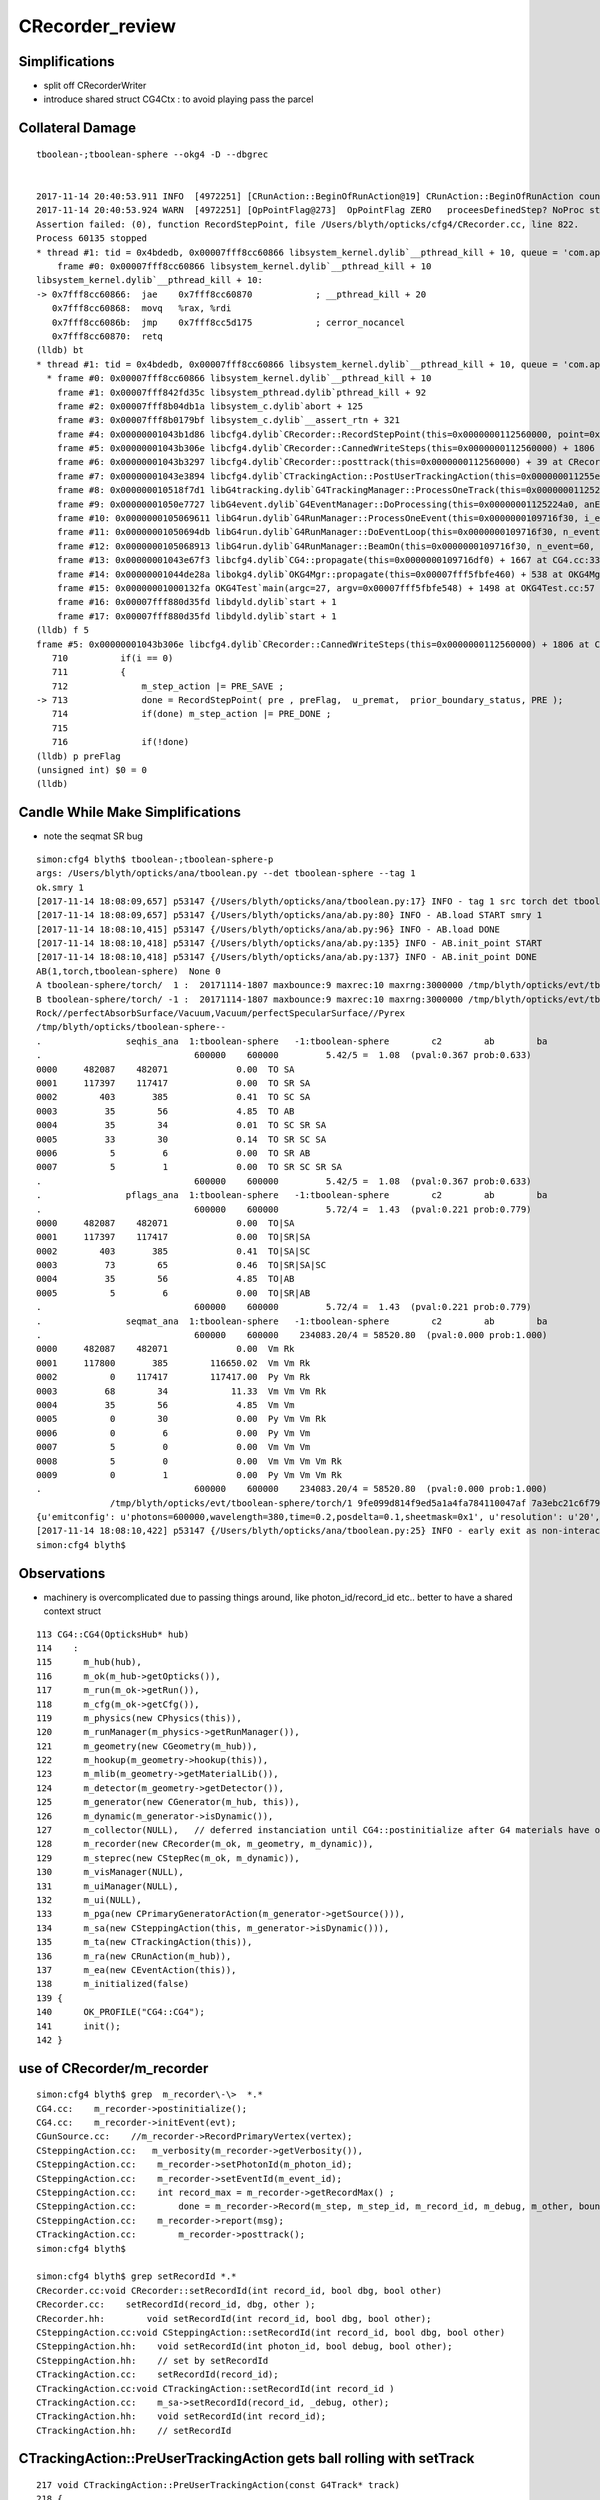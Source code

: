 CRecorder_review
====================


Simplifications
-----------------

* split off CRecorderWriter 
* introduce shared struct CG4Ctx : to avoid playing pass the parcel



Collateral Damage
-------------------

::


    tboolean-;tboolean-sphere --okg4 -D --dbgrec 


    2017-11-14 20:40:53.911 INFO  [4972251] [CRunAction::BeginOfRunAction@19] CRunAction::BeginOfRunAction count 1
    2017-11-14 20:40:53.924 WARN  [4972251] [OpPointFlag@273]  OpPointFlag ZERO   proceesDefinedStep? NoProc stage START status Undefined
    Assertion failed: (0), function RecordStepPoint, file /Users/blyth/opticks/cfg4/CRecorder.cc, line 822.
    Process 60135 stopped
    * thread #1: tid = 0x4bdedb, 0x00007fff8cc60866 libsystem_kernel.dylib`__pthread_kill + 10, queue = 'com.apple.main-thread', stop reason = signal SIGABRT
        frame #0: 0x00007fff8cc60866 libsystem_kernel.dylib`__pthread_kill + 10
    libsystem_kernel.dylib`__pthread_kill + 10:
    -> 0x7fff8cc60866:  jae    0x7fff8cc60870            ; __pthread_kill + 20
       0x7fff8cc60868:  movq   %rax, %rdi
       0x7fff8cc6086b:  jmp    0x7fff8cc5d175            ; cerror_nocancel
       0x7fff8cc60870:  retq   
    (lldb) bt
    * thread #1: tid = 0x4bdedb, 0x00007fff8cc60866 libsystem_kernel.dylib`__pthread_kill + 10, queue = 'com.apple.main-thread', stop reason = signal SIGABRT
      * frame #0: 0x00007fff8cc60866 libsystem_kernel.dylib`__pthread_kill + 10
        frame #1: 0x00007fff842fd35c libsystem_pthread.dylib`pthread_kill + 92
        frame #2: 0x00007fff8b04db1a libsystem_c.dylib`abort + 125
        frame #3: 0x00007fff8b0179bf libsystem_c.dylib`__assert_rtn + 321
        frame #4: 0x00000001043b1d86 libcfg4.dylib`CRecorder::RecordStepPoint(this=0x0000000112560000, point=0x00000001205e1bb0, flag=0, material=2, boundary_status=Undefined, label=0x00000001043fa4e5) + 278 at CRecorder.cc:822
        frame #5: 0x00000001043b306e libcfg4.dylib`CRecorder::CannedWriteSteps(this=0x0000000112560000) + 1806 at CRecorder.cc:713
        frame #6: 0x00000001043b3297 libcfg4.dylib`CRecorder::posttrack(this=0x0000000112560000) + 39 at CRecorder.cc:773
        frame #7: 0x00000001043e3894 libcfg4.dylib`CTrackingAction::PostUserTrackingAction(this=0x000000011255e810, track=0x00000001205e0390) + 548 at CTrackingAction.cc:159
        frame #8: 0x000000010518f7d1 libG4tracking.dylib`G4TrackingManager::ProcessOneTrack(this=0x0000000112522530, apValueG4Track=<unavailable>) + 1009 at G4TrackingManager.cc:140
        frame #9: 0x00000001050e7727 libG4event.dylib`G4EventManager::DoProcessing(this=0x00000001125224a0, anEvent=<unavailable>) + 1879 at G4EventManager.cc:185
        frame #10: 0x0000000105069611 libG4run.dylib`G4RunManager::ProcessOneEvent(this=0x0000000109716f30, i_event=0) + 49 at G4RunManager.cc:399
        frame #11: 0x00000001050694db libG4run.dylib`G4RunManager::DoEventLoop(this=0x0000000109716f30, n_event=60, macroFile=<unavailable>, n_select=<unavailable>) + 43 at G4RunManager.cc:367
        frame #12: 0x0000000105068913 libG4run.dylib`G4RunManager::BeamOn(this=0x0000000109716f30, n_event=60, macroFile=0x0000000000000000, n_select=-1) + 99 at G4RunManager.cc:273
        frame #13: 0x00000001043e67f3 libcfg4.dylib`CG4::propagate(this=0x0000000109716df0) + 1667 at CG4.cc:333
        frame #14: 0x00000001044de28a libokg4.dylib`OKG4Mgr::propagate(this=0x00007fff5fbfe460) + 538 at OKG4Mgr.cc:82
        frame #15: 0x00000001000132fa OKG4Test`main(argc=27, argv=0x00007fff5fbfe548) + 1498 at OKG4Test.cc:57
        frame #16: 0x00007fff880d35fd libdyld.dylib`start + 1
        frame #17: 0x00007fff880d35fd libdyld.dylib`start + 1
    (lldb) f 5
    frame #5: 0x00000001043b306e libcfg4.dylib`CRecorder::CannedWriteSteps(this=0x0000000112560000) + 1806 at CRecorder.cc:713
       710          if(i == 0)
       711          {
       712              m_step_action |= PRE_SAVE ; 
    -> 713              done = RecordStepPoint( pre , preFlag,  u_premat,  prior_boundary_status, PRE );  
       714              if(done) m_step_action |= PRE_DONE ; 
       715  
       716              if(!done)
    (lldb) p preFlag
    (unsigned int) $0 = 0
    (lldb) 




Candle While Make Simplifications
-----------------------------------

* note the seqmat SR bug 

::

    simon:cfg4 blyth$ tboolean-;tboolean-sphere-p
    args: /Users/blyth/opticks/ana/tboolean.py --det tboolean-sphere --tag 1
    ok.smry 1 
    [2017-11-14 18:08:09,657] p53147 {/Users/blyth/opticks/ana/tboolean.py:17} INFO - tag 1 src torch det tboolean-sphere c2max 2.0 ipython False 
    [2017-11-14 18:08:09,657] p53147 {/Users/blyth/opticks/ana/ab.py:80} INFO - AB.load START smry 1 
    [2017-11-14 18:08:10,415] p53147 {/Users/blyth/opticks/ana/ab.py:96} INFO - AB.load DONE 
    [2017-11-14 18:08:10,418] p53147 {/Users/blyth/opticks/ana/ab.py:135} INFO - AB.init_point START
    [2017-11-14 18:08:10,418] p53147 {/Users/blyth/opticks/ana/ab.py:137} INFO - AB.init_point DONE
    AB(1,torch,tboolean-sphere)  None 0 
    A tboolean-sphere/torch/  1 :  20171114-1807 maxbounce:9 maxrec:10 maxrng:3000000 /tmp/blyth/opticks/evt/tboolean-sphere/torch/1/fdom.npy 
    B tboolean-sphere/torch/ -1 :  20171114-1807 maxbounce:9 maxrec:10 maxrng:3000000 /tmp/blyth/opticks/evt/tboolean-sphere/torch/-1/fdom.npy 
    Rock//perfectAbsorbSurface/Vacuum,Vacuum/perfectSpecularSurface//Pyrex
    /tmp/blyth/opticks/tboolean-sphere--
    .                seqhis_ana  1:tboolean-sphere   -1:tboolean-sphere        c2        ab        ba 
    .                             600000    600000         5.42/5 =  1.08  (pval:0.367 prob:0.633)  
    0000     482087    482071             0.00  TO SA
    0001     117397    117417             0.00  TO SR SA
    0002        403       385             0.41  TO SC SA
    0003         35        56             4.85  TO AB
    0004         35        34             0.01  TO SC SR SA
    0005         33        30             0.14  TO SR SC SA
    0006          5         6             0.00  TO SR AB
    0007          5         1             0.00  TO SR SC SR SA
    .                             600000    600000         5.42/5 =  1.08  (pval:0.367 prob:0.633)  
    .                pflags_ana  1:tboolean-sphere   -1:tboolean-sphere        c2        ab        ba 
    .                             600000    600000         5.72/4 =  1.43  (pval:0.221 prob:0.779)  
    0000     482087    482071             0.00  TO|SA
    0001     117397    117417             0.00  TO|SR|SA
    0002        403       385             0.41  TO|SA|SC
    0003         73        65             0.46  TO|SR|SA|SC
    0004         35        56             4.85  TO|AB
    0005          5         6             0.00  TO|SR|AB
    .                             600000    600000         5.72/4 =  1.43  (pval:0.221 prob:0.779)  
    .                seqmat_ana  1:tboolean-sphere   -1:tboolean-sphere        c2        ab        ba 
    .                             600000    600000    234083.20/4 = 58520.80  (pval:0.000 prob:1.000)  
    0000     482087    482071             0.00  Vm Rk
    0001     117800       385        116650.02  Vm Vm Rk
    0002          0    117417        117417.00  Py Vm Rk
    0003         68        34            11.33  Vm Vm Vm Rk
    0004         35        56             4.85  Vm Vm
    0005          0        30             0.00  Py Vm Vm Rk
    0006          0         6             0.00  Py Vm Vm
    0007          5         0             0.00  Vm Vm Vm
    0008          5         0             0.00  Vm Vm Vm Vm Rk
    0009          0         1             0.00  Py Vm Vm Vm Rk
    .                             600000    600000    234083.20/4 = 58520.80  (pval:0.000 prob:1.000)  
                  /tmp/blyth/opticks/evt/tboolean-sphere/torch/1 9fe099d814f9ed5a1a4fa784110047af 7a3ebc21c6f795d198b9ee1494917b32  600000    -1.0000 INTEROP_MODE 
    {u'emitconfig': u'photons=600000,wavelength=380,time=0.2,posdelta=0.1,sheetmask=0x1', u'resolution': u'20', u'emit': -1, u'poly': u'IM'}
    [2017-11-14 18:08:10,422] p53147 {/Users/blyth/opticks/ana/tboolean.py:25} INFO - early exit as non-interactive
    simon:cfg4 blyth$ 



Observations
---------------

* machinery is overcomplicated due to passing things around, 
  like photon_id/record_id etc..
  better to have a shared context struct  

::

    113 CG4::CG4(OpticksHub* hub)
    114    :
    115      m_hub(hub),
    116      m_ok(m_hub->getOpticks()),
    117      m_run(m_ok->getRun()),
    118      m_cfg(m_ok->getCfg()),
    119      m_physics(new CPhysics(this)),
    120      m_runManager(m_physics->getRunManager()),
    121      m_geometry(new CGeometry(m_hub)),
    122      m_hookup(m_geometry->hookup(this)),
    123      m_mlib(m_geometry->getMaterialLib()),
    124      m_detector(m_geometry->getDetector()),
    125      m_generator(new CGenerator(m_hub, this)),
    126      m_dynamic(m_generator->isDynamic()),
    127      m_collector(NULL),   // deferred instanciation until CG4::postinitialize after G4 materials have overridden lookupA
    128      m_recorder(new CRecorder(m_ok, m_geometry, m_dynamic)),
    129      m_steprec(new CStepRec(m_ok, m_dynamic)),
    130      m_visManager(NULL),
    131      m_uiManager(NULL),
    132      m_ui(NULL),
    133      m_pga(new CPrimaryGeneratorAction(m_generator->getSource())),
    134      m_sa(new CSteppingAction(this, m_generator->isDynamic())),
    135      m_ta(new CTrackingAction(this)),
    136      m_ra(new CRunAction(m_hub)),
    137      m_ea(new CEventAction(this)),
    138      m_initialized(false)
    139 {
    140      OK_PROFILE("CG4::CG4");
    141      init();
    142 }

 




use of CRecorder/m_recorder
-------------------------------

::

    simon:cfg4 blyth$ grep  m_recorder\-\>  *.*
    CG4.cc:    m_recorder->postinitialize();  
    CG4.cc:    m_recorder->initEvent(evt);
    CGunSource.cc:    //m_recorder->RecordPrimaryVertex(vertex);
    CSteppingAction.cc:   m_verbosity(m_recorder->getVerbosity()),
    CSteppingAction.cc:    m_recorder->setPhotonId(m_photon_id);   
    CSteppingAction.cc:    m_recorder->setEventId(m_event_id);
    CSteppingAction.cc:    int record_max = m_recorder->getRecordMax() ;
    CSteppingAction.cc:        done = m_recorder->Record(m_step, m_step_id, m_record_id, m_debug, m_other, boundary_status, stage);
    CSteppingAction.cc:    m_recorder->report(msg);
    CTrackingAction.cc:        m_recorder->posttrack();
    simon:cfg4 blyth$ 

    simon:cfg4 blyth$ grep setRecordId *.*
    CRecorder.cc:void CRecorder::setRecordId(int record_id, bool dbg, bool other)
    CRecorder.cc:    setRecordId(record_id, dbg, other );
    CRecorder.hh:        void setRecordId(int record_id, bool dbg, bool other);
    CSteppingAction.cc:void CSteppingAction::setRecordId(int record_id, bool dbg, bool other)
    CSteppingAction.hh:    void setRecordId(int photon_id, bool debug, bool other);
    CSteppingAction.hh:    // set by setRecordId
    CTrackingAction.cc:    setRecordId(record_id);
    CTrackingAction.cc:void CTrackingAction::setRecordId(int record_id )
    CTrackingAction.cc:    m_sa->setRecordId(record_id, _debug, other);
    CTrackingAction.hh:    void setRecordId(int record_id);
    CTrackingAction.hh:    // setRecordId




CTrackingAction::PreUserTrackingAction gets ball rolling with setTrack
------------------------------------------------------------------------


::

    217 void CTrackingAction::PreUserTrackingAction(const G4Track* track)
    218 {
    219    // TODO: move to CEventAction
    220    // const G4Event* event = G4RunManager::GetRunManager()->GetCurrentEvent() ;
    221    // setEvent(event);
    222 
    223     setTrack(track);
    224 
    225     LOG(trace) << "CTrackingAction::PreUserTrackingAction"
    226               << brief()
    227                ;
    228 }
    229 
    230 void CTrackingAction::PostUserTrackingAction(const G4Track* track)
    231 {
    232     int track_id = CTrack::Id(track) ;
    233     assert( track_id == m_track_id );
    234     assert( track == m_track );
    235 
    236     LOG(trace) << "CTrackingAction::PostUserTrackingAction"
    237               << brief()
    238               ;
    239 
    240     if(m_optical)
    241     {
    242         m_recorder->posttrack();
    243     }
    244 }


m_record_id : crucial absolute record index across multiple G4Event
---------------------------------------------------------------------

* enables multiple G4Event to feed into a single "OpticksEvent"



::

    144 void CTrackingAction::setPhotonId(int photon_id, bool reemtrack)
    145 {
    146     m_photon_id = photon_id ;    // NB photon_id continues reemission photons
    147     m_reemtrack = reemtrack ;
    148 
    149     m_sa->setPhotonId(m_photon_id, m_reemtrack);
    150 
    151     int record_id = m_photons_per_g4event*m_event_id + m_photon_id ;
    152     setRecordId(record_id);
    153 
    154     if(m_dump) dump("CTrackingAction::setPhotonId");
    155 }

    157 void CTrackingAction::setRecordId(int record_id )
    158 {
    159     m_record_id = record_id ;
    160 
    161     bool _debug = m_ok->isDbgPhoton(record_id) ; // from option: --dindex=1,100,1000,10000 
    162     setDebug(_debug);
    163 
    164     bool other = m_ok->isOtherPhoton(record_id) ; // from option: --oindex=1,100,1000,10000 
    165     setOther(other);
    166 
    167     m_dump = m_debug || m_other ;
    168 
    169     m_sa->setRecordId(record_id, _debug, other);
    170 }





